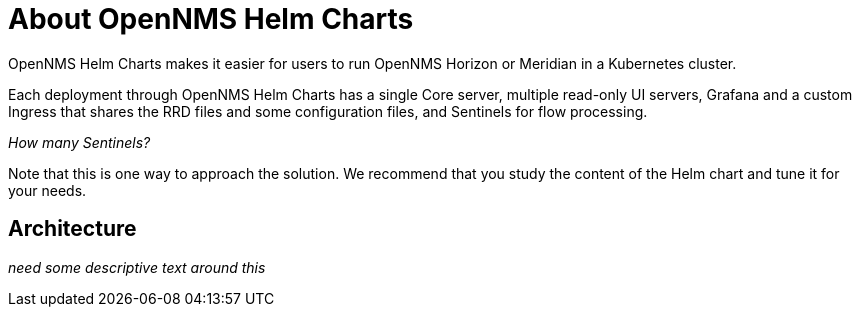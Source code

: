 :imagesdir: ../assets/images
:!sectids:

= About OpenNMS Helm Charts

OpenNMS Helm Charts makes it easier for users to run OpenNMS Horizon or Meridian in a Kubernetes cluster.

Each deployment through OpenNMS Helm Charts has a single Core server, multiple read-only UI servers, Grafana and a custom Ingress that shares the RRD files and some configuration files, and Sentinels for flow processing.

_How many Sentinels?_

Note that this is one way to approach the solution.
We recommend that you study the content of the Helm chart and tune it for your needs.

== Architecture

_need some descriptive text around this_






